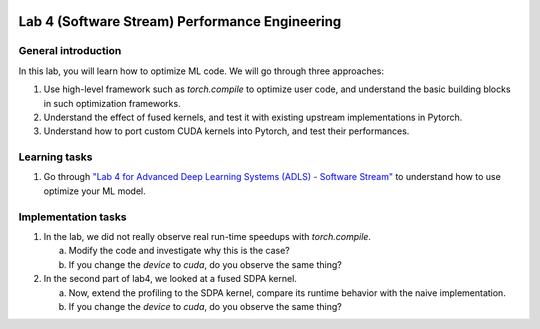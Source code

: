 
.. image:: ../../imgs/deepwok.png
   :width: 160px
   :height: 160px
   :scale: 100 %
   :alt: logo
   :align: center

Lab 4 (Software Stream) Performance Engineering 
~~~~~

.. raw:: html

   <div align="center">
   <p align="center">
      ELEC70109/EE9-AML3-10/EE9-AO25
      <br />
   Written by
      <a href="https://aaron-zhao123.github.io/">Aaron Zhao </a> ,
      <a href="https://chengzhang-98.github.io/blog/">Cheng Zhang </a> ,
      <a href="https://www.pedrogimenes.co.uk/">Pedro Gimenes </a>
   </p>
   </div>

General introduction
====================

In this lab, you will learn how to optimize ML code. We will go through three approaches:

1. Use high-level framework such as `torch.compile` to optimize user code, and understand the basic building blocks in such optimization frameworks.
2. Understand the effect of fused kernels, and test it with existing upstream implementations in Pytorch.
3. Understand how to port custom CUDA kernels into Pytorch, and test their performances.


Learning tasks
=============================

1. Go through `"Lab 4 for Advanced Deep Learning Systems (ADLS) - Software Stream" <https://github.com/DeepWok/mase/blob/adls_2024/docs/labs/lab4-software.ipynb>`__ to understand how to use optimize your ML model.

Implementation tasks
=============================

1. In the lab, we did not really observe real run-time speedups with `torch.compile`. 
   
   a. Modify the code and investigate why this is the case?
   
   b. If you change the `device` to `cuda`, do you observe the same thing?
   
2. In the second part of lab4, we looked at a fused SDPA kernel. 

   a. Now, extend the profiling to the SDPA kernel, compare its runtime behavior with the naive implementation.

   b. If you change the `device` to `cuda`, do you observe the same thing?

